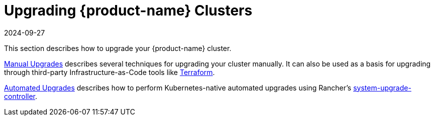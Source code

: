 = Upgrading {product-name} Clusters
:revdate: 2024-09-27
:page-revdate: {revdate}

This section describes how to upgrade your {product-name} cluster.

xref:./manual_upgrade.adoc[Manual Upgrades] describes several techniques for upgrading your cluster manually. It can also be used as a basis for upgrading through third-party Infrastructure-as-Code tools like https://www.terraform.io/[Terraform].

xref:./automated_upgrade.adoc[Automated Upgrades] describes how to perform Kubernetes-native automated upgrades using Rancher's https://github.com/rancher/system-upgrade-controller[system-upgrade-controller].

